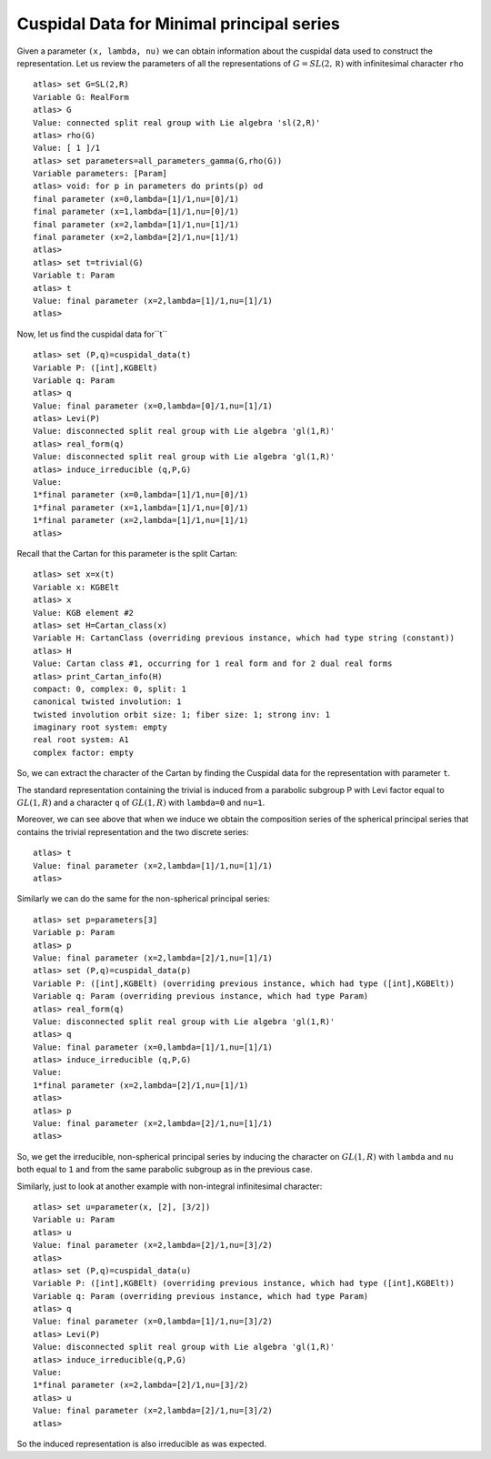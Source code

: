 Cuspidal Data for Minimal principal series
===========================================

Given a parameter ``(x, lambda, nu)`` we can obtain information about
the cuspidal data used to construct the representation. Let us review the parameters of all the representations of :math:`G=SL(2,\mathbb R)` with infinitesimal character ``rho`` ::

    atlas> set G=SL(2,R)
    Variable G: RealForm
    atlas> G
    Value: connected split real group with Lie algebra 'sl(2,R)'
    atlas> rho(G)
    Value: [ 1 ]/1
    atlas> set parameters=all_parameters_gamma(G,rho(G))
    Variable parameters: [Param]
    atlas> void: for p in parameters do prints(p) od
    final parameter (x=0,lambda=[1]/1,nu=[0]/1)
    final parameter (x=1,lambda=[1]/1,nu=[0]/1)
    final parameter (x=2,lambda=[1]/1,nu=[1]/1)
    final parameter (x=2,lambda=[2]/1,nu=[1]/1)
    atlas>
    atlas> set t=trivial(G)
    Variable t: Param
    atlas> t
    Value: final parameter (x=2,lambda=[1]/1,nu=[1]/1)
    atlas>

Now, let us find the cuspidal data for``t`` ::

    atlas> set (P,q)=cuspidal_data(t)
    Variable P: ([int],KGBElt)
    Variable q: Param
    atlas> q
    Value: final parameter (x=0,lambda=[0]/1,nu=[1]/1)
    atlas> Levi(P)
    Value: disconnected split real group with Lie algebra 'gl(1,R)'
    atlas> real_form(q)
    Value: disconnected split real group with Lie algebra 'gl(1,R)'
    atlas> induce_irreducible (q,P,G)
    Value: 
    1*final parameter (x=0,lambda=[1]/1,nu=[0]/1)
    1*final parameter (x=1,lambda=[1]/1,nu=[0]/1)
    1*final parameter (x=2,lambda=[1]/1,nu=[1]/1)
    atlas> 

Recall that the Cartan for this parameter is the split Cartan::

    atlas> set x=x(t)
    Variable x: KGBElt
    atlas> x
    Value: KGB element #2
    atlas> set H=Cartan_class(x)
    Variable H: CartanClass (overriding previous instance, which had type string (constant))
    atlas> H
    Value: Cartan class #1, occurring for 1 real form and for 2 dual real forms
    atlas> print_Cartan_info(H)
    compact: 0, complex: 0, split: 1
    canonical twisted involution: 1
    twisted involution orbit size: 1; fiber size: 1; strong inv: 1
    imaginary root system: empty
    real root system: A1
    complex factor: empty

So, we can extract the character of the Cartan by finding the Cuspidal
data for the representation with parameter ``t``. 

The standard representation containing the trivial is induced from a
parabolic subgroup P with Levi factor equal to :math:`GL(1,R)` and a
character ``q`` of :math:`GL(1,R)` with ``lambda=0`` and ``nu=1``.
 
Moreover, we can see above that when we induce we obtain the composition series
of the spherical principal series that contains the trivial
representation and the two discrete series::

    atlas> t
    Value: final parameter (x=2,lambda=[1]/1,nu=[1]/1)
    atlas>

Similarly we can do the same for the non-spherical principal series::

    atlas> set p=parameters[3]
    Variable p: Param
    atlas> p
    Value: final parameter (x=2,lambda=[2]/1,nu=[1]/1)
    atlas> set (P,q)=cuspidal_data(p)
    Variable P: ([int],KGBElt) (overriding previous instance, which had type ([int],KGBElt))
    Variable q: Param (overriding previous instance, which had type Param)
    atlas> real_form(q)
    Value: disconnected split real group with Lie algebra 'gl(1,R)'
    atlas> q
    Value: final parameter (x=0,lambda=[1]/1,nu=[1]/1)
    atlas> induce_irreducible (q,P,G)
    Value: 
    1*final parameter (x=2,lambda=[2]/1,nu=[1]/1)
    atlas> 
    atlas> p
    Value: final parameter (x=2,lambda=[2]/1,nu=[1]/1)
    atlas>

So, we get the irreducible, non-spherical principal series by inducing
the character on :math:`GL(1,R)` with ``lambda`` and ``nu`` both equal
to ``1`` and from the same parabolic subgroup as in the previous
case. 


Similarly, just to look at another example with non-integral infinitesimal character::

   atlas> set u=parameter(x, [2], [3/2])
   Variable u: Param
   atlas> u
   Value: final parameter (x=2,lambda=[2]/1,nu=[3]/2)
   atlas>
   atlas> set (P,q)=cuspidal_data(u)
   Variable P: ([int],KGBElt) (overriding previous instance, which had type ([int],KGBElt))
   Variable q: Param (overriding previous instance, which had type Param)
   atlas> q
   Value: final parameter (x=0,lambda=[1]/1,nu=[3]/2)
   atlas> Levi(P)
   Value: disconnected split real group with Lie algebra 'gl(1,R)'
   atlas> induce_irreducible(q,P,G)
   Value: 
   1*final parameter (x=2,lambda=[2]/1,nu=[3]/2)
   atlas> u
   Value: final parameter (x=2,lambda=[2]/1,nu=[3]/2)
   atlas> 

So the induced representation is also irreducible as was expected.



